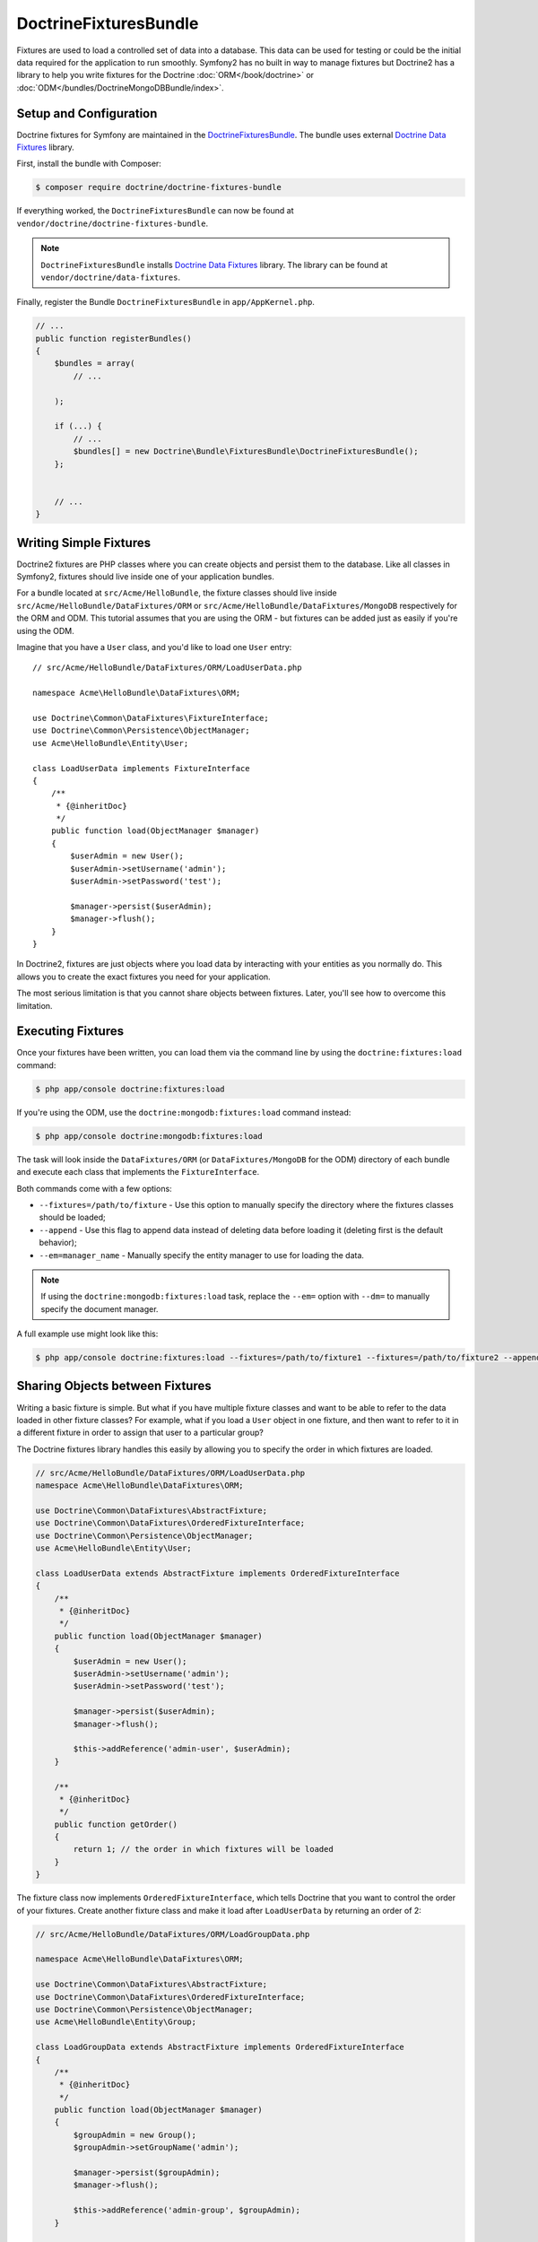 DoctrineFixturesBundle
======================

Fixtures are used to load a controlled set of data into a database. This data
can be used for testing or could be the initial data required for the
application to run smoothly. Symfony2 has no built in way to manage fixtures
but Doctrine2 has a library to help you write fixtures for the Doctrine
:doc:`ORM</book/doctrine>` or :doc:`ODM</bundles/DoctrineMongoDBBundle/index>`.

Setup and Configuration
-----------------------

Doctrine fixtures for Symfony are maintained in the `DoctrineFixturesBundle`_.
The bundle uses external `Doctrine Data Fixtures`_ library.

First, install the bundle with Composer:

.. code-block:: bash

    $ composer require doctrine/doctrine-fixtures-bundle

If everything worked, the ``DoctrineFixturesBundle`` can now be found
at ``vendor/doctrine/doctrine-fixtures-bundle``.

.. note::

    ``DoctrineFixturesBundle`` installs
    `Doctrine Data Fixtures`_ library. The library can be found
    at ``vendor/doctrine/data-fixtures``.

Finally, register the Bundle ``DoctrineFixturesBundle`` in ``app/AppKernel.php``.

.. code-block:: php

    // ...
    public function registerBundles()
    {
        $bundles = array(
            // ...

        );

        if (...) {
            // ...
            $bundles[] = new Doctrine\Bundle\FixturesBundle\DoctrineFixturesBundle();
        };


        // ...
    }

Writing Simple Fixtures
-----------------------

Doctrine2 fixtures are PHP classes where you can create objects and persist
them to the database. Like all classes in Symfony2, fixtures should live inside
one of your application bundles.

For a bundle located at ``src/Acme/HelloBundle``, the fixture classes
should live inside ``src/Acme/HelloBundle/DataFixtures/ORM`` or
``src/Acme/HelloBundle/DataFixtures/MongoDB`` respectively for the ORM and ODM.
This tutorial assumes that you are using the ORM - but fixtures can be added
just as easily if you're using the ODM.

Imagine that you have a ``User`` class, and you'd like to load one ``User``
entry::

    // src/Acme/HelloBundle/DataFixtures/ORM/LoadUserData.php

    namespace Acme\HelloBundle\DataFixtures\ORM;

    use Doctrine\Common\DataFixtures\FixtureInterface;
    use Doctrine\Common\Persistence\ObjectManager;
    use Acme\HelloBundle\Entity\User;

    class LoadUserData implements FixtureInterface
    {
        /**
         * {@inheritDoc}
         */
        public function load(ObjectManager $manager)
        {
            $userAdmin = new User();
            $userAdmin->setUsername('admin');
            $userAdmin->setPassword('test');

            $manager->persist($userAdmin);
            $manager->flush();
        }
    }

In Doctrine2, fixtures are just objects where you load data by interacting
with your entities as you normally do. This allows you to create the exact
fixtures you need for your application.

The most serious limitation is that you cannot share objects between fixtures.
Later, you'll see how to overcome this limitation.

Executing Fixtures
------------------

Once your fixtures have been written, you can load them via the command
line by using the ``doctrine:fixtures:load`` command:

.. code-block:: bash

    $ php app/console doctrine:fixtures:load

If you're using the ODM, use the ``doctrine:mongodb:fixtures:load`` command instead:

.. code-block:: bash

    $ php app/console doctrine:mongodb:fixtures:load

The task will look inside the ``DataFixtures/ORM`` (or ``DataFixtures/MongoDB``
for the ODM) directory of each bundle and execute each class that implements
the ``FixtureInterface``.

Both commands come with a few options:

* ``--fixtures=/path/to/fixture`` - Use this option to manually specify the
  directory where the fixtures classes should be loaded;

* ``--append`` - Use this flag to append data instead of deleting data before
  loading it (deleting first is the default behavior);

* ``--em=manager_name`` - Manually specify the entity manager to use for
  loading the data.

.. note::

   If using the ``doctrine:mongodb:fixtures:load`` task, replace the ``--em=``
   option with ``--dm=`` to manually specify the document manager.

A full example use might look like this:

.. code-block:: bash

   $ php app/console doctrine:fixtures:load --fixtures=/path/to/fixture1 --fixtures=/path/to/fixture2 --append --em=foo_manager

Sharing Objects between Fixtures
--------------------------------

Writing a basic fixture is simple. But what if you have multiple fixture classes
and want to be able to refer to the data loaded in other fixture classes?
For example, what if you load a ``User`` object in one fixture, and then
want to refer to it in a different fixture in order to assign that
user to a particular group?

The Doctrine fixtures library handles this easily by allowing you to specify
the order in which fixtures are loaded.

.. code-block:: php

    // src/Acme/HelloBundle/DataFixtures/ORM/LoadUserData.php
    namespace Acme\HelloBundle\DataFixtures\ORM;

    use Doctrine\Common\DataFixtures\AbstractFixture;
    use Doctrine\Common\DataFixtures\OrderedFixtureInterface;
    use Doctrine\Common\Persistence\ObjectManager;
    use Acme\HelloBundle\Entity\User;

    class LoadUserData extends AbstractFixture implements OrderedFixtureInterface
    {
        /**
         * {@inheritDoc}
         */
        public function load(ObjectManager $manager)
        {
            $userAdmin = new User();
            $userAdmin->setUsername('admin');
            $userAdmin->setPassword('test');

            $manager->persist($userAdmin);
            $manager->flush();

            $this->addReference('admin-user', $userAdmin);
        }

        /**
         * {@inheritDoc}
         */
        public function getOrder()
        {
            return 1; // the order in which fixtures will be loaded
        }
    }

The fixture class now implements ``OrderedFixtureInterface``, which tells
Doctrine that you want to control the order of your fixtures. Create another
fixture class and make it load after ``LoadUserData`` by returning an order
of 2:

.. code-block:: php

    // src/Acme/HelloBundle/DataFixtures/ORM/LoadGroupData.php

    namespace Acme\HelloBundle\DataFixtures\ORM;

    use Doctrine\Common\DataFixtures\AbstractFixture;
    use Doctrine\Common\DataFixtures\OrderedFixtureInterface;
    use Doctrine\Common\Persistence\ObjectManager;
    use Acme\HelloBundle\Entity\Group;

    class LoadGroupData extends AbstractFixture implements OrderedFixtureInterface
    {
        /**
         * {@inheritDoc}
         */
        public function load(ObjectManager $manager)
        {
            $groupAdmin = new Group();
            $groupAdmin->setGroupName('admin');

            $manager->persist($groupAdmin);
            $manager->flush();

            $this->addReference('admin-group', $groupAdmin);
        }

        /**
         * {@inheritDoc}
         */
        public function getOrder()
        {
            return 2; // the order in which fixtures will be loaded
        }
    }

Both of the fixture classes extend ``AbstractFixture``, which allows you
to create objects and then set them as references so that they can be used
later in other fixtures. For example, the ``$userAdmin`` and ``$groupAdmin``
objects can be referenced later via the ``admin-user`` and ``admin-group``
references:

.. code-block:: php

    // src/Acme/HelloBundle/DataFixtures/ORM/LoadUserGroupData.php

    namespace Acme\HelloBundle\DataFixtures\ORM;

    use Doctrine\Common\DataFixtures\AbstractFixture;
    use Doctrine\Common\DataFixtures\OrderedFixtureInterface;
    use Doctrine\Common\Persistence\ObjectManager;
    use Acme\HelloBundle\Entity\UserGroup;

    class LoadUserGroupData extends AbstractFixture implements OrderedFixtureInterface
    {
        /**
         * {@inheritDoc}
         */
        public function load(ObjectManager $manager)
        {
            $userGroupAdmin = new UserGroup();
            $userGroupAdmin->setUser($this->getReference('admin-user'));
            $userGroupAdmin->setGroup($this->getReference('admin-group'));

            $manager->persist($userGroupAdmin);
            $manager->flush();
        }

        /**
         * {@inheritDoc}
         */
        public function getOrder()
        {
            return 3;
        }
    }

The fixtures will now be executed in the ascending order of the value returned
by ``getOrder()``. Any object that is set with the ``setReference()`` method
can be accessed via ``getReference()`` in fixture classes that have a higher
order.

Fixtures allow you to create any type of data you need via the normal PHP
interface for creating and persisting objects. By controlling the order of
fixtures and setting references, almost anything can be handled by fixtures.

Using the Container in the Fixtures
-----------------------------------

In some cases you may need to access some services to load the fixtures.
Symfony2 makes it really easy: the container will be injected in all fixture
classes implementing :class:`Symfony\\Component\\DependencyInjection\\ContainerAwareInterface`.

Let's rewrite the first fixture to encode the password before it's stored
in the database (a very good practice). This will use the encoder factory
to encode the password, ensuring it is encoded in the way used by the security
component when checking it:

.. code-block:: php

    // src/Acme/HelloBundle/DataFixtures/ORM/LoadUserData.php

    namespace Acme\HelloBundle\DataFixtures\ORM;

    use Doctrine\Common\DataFixtures\FixtureInterface;
    use Doctrine\Common\Persistence\ObjectManager;
    use Symfony\Component\DependencyInjection\ContainerAwareInterface;
    use Symfony\Component\DependencyInjection\ContainerInterface;
    use Acme\HelloBundle\Entity\User;

    class LoadUserData implements FixtureInterface, ContainerAwareInterface
    {
        /**
         * @var ContainerInterface
         */
        private $container;

        /**
         * {@inheritDoc}
         */
        public function setContainer(ContainerInterface $container = null)
        {
            $this->container = $container;
        }

        /**
         * {@inheritDoc}
         */
        public function load(ObjectManager $manager)
        {
            $user = new User();
            $user->setUsername('admin');
            $user->setSalt(md5(uniqid()));

            $encoder = $this->container
                ->get('security.encoder_factory')
                ->getEncoder($user)
            ;
            $user->setPassword($encoder->encodePassword('secret', $user->getSalt()));

            $manager->persist($user);
            $manager->flush();
        }
    }

As you can see, all you need to do is add :class:`Symfony\\Component\\DependencyInjection\\ContainerAwareInterface`
to the class and then create a new :method:`Symfony\\Component\\DependencyInjection\\ContainerInterface::setContainer`
method that implements that interface. Before the fixture is executed, Symfony
will call the :method:`Symfony\\Component\\DependencyInjection\\ContainerInterface::setContainer`
method automatically. As long as you store the container as a property on the
class (as shown above), you can access it in the ``load()`` method.

.. note::

    If you are too lazy to implement the needed method :method:`Symfony\\Component\\DependencyInjection\\ContainerInterface::setContainer`,
    you can then extend your class with :class:`Symfony\\Component\\DependencyInjection\\ContainerAware`.

Automatically Generated Fixtures with HautelookAliceBundle
-----------------------------------------------------------

You can also use Alice_ to configure how to generate any amount of entities with random data produced by Faker_. This combo is really powerful as it can produce realistically looking data that can even be tuned for certain countries and can be set to generate nasty edge cases.

To integrate Alice_ and Faker_ with Symfony, you can use `HautelookAliceBundle`_.

For more information, check out `HautelookAliceBundle documentation`_!

.. _DoctrineFixturesBundle: https://github.com/doctrine/DoctrineFixturesBundle
.. _`Doctrine Data Fixtures`: https://github.com/doctrine/data-fixtures
.. _HautelookAliceBundle: https://github.com/hautelook/AliceBundle
.. _`HautelookAliceBundle documentation`: https://github.com/hautelook/AliceBundle
.. _`Alice`: https://github.com/nelmio/alice
.. _`Faker`: https://github.com/fzaninotto/Faker
